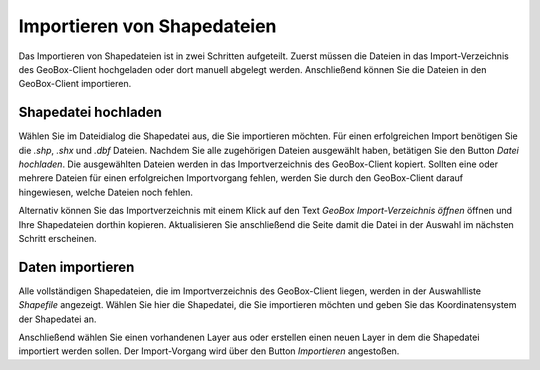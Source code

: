 Importieren von Shapedateien
----------------------------

Das Importieren von Shapedateien ist in zwei Schritten aufgeteilt. Zuerst müssen die Dateien in das Import-Verzeichnis des GeoBox-Client hochgeladen oder dort manuell abgelegt werden. Anschließend können Sie die Dateien in den GeoBox-Client importieren.

Shapedatei hochladen
''''''''''''''''''''

Wählen Sie im Dateidialog die Shapedatei aus, die Sie importieren möchten. Für einen erfolgreichen Import benötigen Sie die `.shp`, `.shx` und `.dbf` Dateien. Nachdem Sie alle zugehörigen Dateien ausgewählt haben, betätigen Sie den Button `Datei hochladen`. Die ausgewählten Dateien werden in das Importverzeichnis des GeoBox-Client kopiert. Sollten eine oder mehrere Dateien für einen erfolgreichen Importvorgang fehlen, werden Sie durch den GeoBox-Client darauf hingewiesen, welche Dateien noch fehlen.

Alternativ können Sie das Importverzeichnis mit einem Klick auf den Text `GeoBox Import-Verzeichnis öffnen` öffnen und Ihre Shapedateien dorthin kopieren. Aktualisieren Sie anschließend die Seite damit die Datei in der Auswahl im nächsten Schritt erscheinen.


Daten importieren
'''''''''''''''''

Alle vollständigen Shapedateien, die im Importverzeichnis des GeoBox-Client liegen, werden in der Auswahlliste `Shapefile` angezeigt. Wählen Sie hier die Shapedatei, die Sie importieren möchten und geben Sie das Koordinatensystem der Shapedatei an.

Anschließend wählen Sie einen vorhandenen Layer aus oder erstellen einen neuen Layer in dem die Shapedatei importiert werden sollen. Der Import-Vorgang wird über den Button `Importieren` angestoßen.